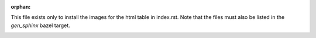 :orphan:

This file exists only to install the images for the html table in index.rst.
Note that the files must also be listed in the `gen_sphinx` bazel target.

.. image:: images/mathematical_program.svg
.. image:: images/systems.svg

